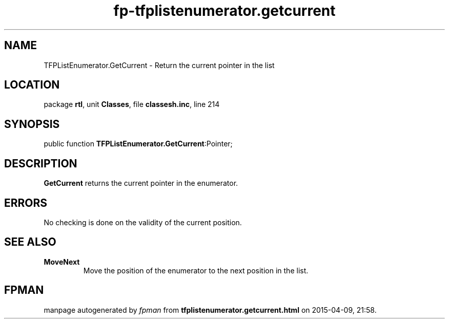 .\" file autogenerated by fpman
.TH "fp-tfplistenumerator.getcurrent" 3 "2014-03-14" "fpman" "Free Pascal Programmer's Manual"
.SH NAME
TFPListEnumerator.GetCurrent - Return the current pointer in the list
.SH LOCATION
package \fBrtl\fR, unit \fBClasses\fR, file \fBclassesh.inc\fR, line 214
.SH SYNOPSIS
public function \fBTFPListEnumerator.GetCurrent\fR:Pointer;
.SH DESCRIPTION
\fBGetCurrent\fR returns the current pointer in the enumerator.


.SH ERRORS
No checking is done on the validity of the current position.


.SH SEE ALSO
.TP
.B MoveNext
Move the position of the enumerator to the next position in the list.

.SH FPMAN
manpage autogenerated by \fIfpman\fR from \fBtfplistenumerator.getcurrent.html\fR on 2015-04-09, 21:58.

